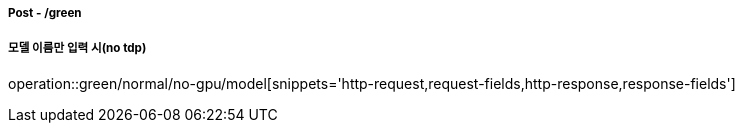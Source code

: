 ===== Post - /green
===== 모델 이름만 입력 시(no tdp)
operation::green/normal/no-gpu/model[snippets='http-request,request-fields,http-response,response-fields']
